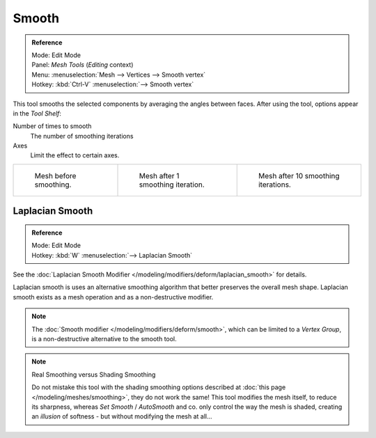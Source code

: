 
******
Smooth
******

.. admonition:: Reference
   :class: refbox

   | Mode:     Edit Mode
   | Panel:    *Mesh Tools* (*Editing* context)
   | Menu:     :menuselection:`Mesh --> Vertices --> Smooth vertex`
   | Hotkey:   :kbd:`Ctrl-V` :menuselection:`--> Smooth vertex`


This tool smooths the selected components by averaging the angles between faces.
After using the tool, options appear in the *Tool Shelf*:

Number of times to smooth
   The number of smoothing iterations
Axes
   Limit the effect to certain axes.

.. list-table::

   * - .. figure:: /images/SmoothVertex1.jpg
          :width: 200px

          Mesh before smoothing.

     - .. figure:: /images/SmoothVertex2.jpg
          :width: 200px

          Mesh after 1 smoothing iteration.

     - .. figure:: /images/SmoothVertex3.jpg
          :width: 200px

          Mesh after 10 smoothing iterations.


Laplacian Smooth
================

.. admonition:: Reference
   :class: refbox

   | Mode:     Edit Mode
   | Hotkey:   :kbd:`W` :menuselection:`--> Laplacian Smooth`


See the :doc:`Laplacian Smooth Modifier </modeling/modifiers/deform/laplacian_smooth>` for details.

Laplacian smooth is uses an alternative smoothing algorithm that better preserves the overall
mesh shape. Laplacian smooth exists as a mesh operation and as a non-destructive modifier.


.. note::

   The :doc:`Smooth modifier </modeling/modifiers/deform/smooth>`, which can be limited to a *Vertex Group*,
   is a non-destructive alternative to the smooth tool.


.. note:: Real Smoothing versus Shading Smoothing

   Do not mistake this tool with the shading smoothing options described at
   :doc:`this page </modeling/meshes/smoothing>`, they do not work the same!
   This tool modifies the mesh itself, to reduce its sharpness, whereas *Set Smooth* / *AutoSmooth* and co.
   only control the way the mesh is shaded,
   creating an *illusion* of softness - but without modifying the mesh at all...


